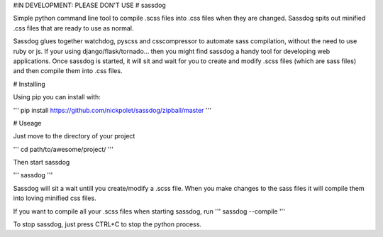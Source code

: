 #IN DEVELOPMENT: PLEASE DON'T USE
# sassdog


Simple python command line tool to compile .scss files into .css files when they are changed. Sassdog spits out minified .css files that are ready to use as normal.

Sassdog glues together watchdog, pyscss and csscompressor to automate sass compilation, without the need to use ruby or js. If your using django/flask/tornado... then you might find sassdog a handy tool for developing web applications. Once sassdog is started, it will sit and wait for you to create and modify .scss files (which are sass files) and then compile them into .css files.


# Installing

Using pip you can install with:

'''
pip install https://github.com/nickpolet/sassdog/zipball/master
'''

# Useage

Just move to the directory of your project

'''
cd path/to/awesome/project/
'''

Then start sassdog

'''
sassdog
'''

Sassdog will sit a wait untill you create/modify a .scss file. When you make changes to the sass files it will compile them into loving minified css files.

If you want to compile all your .scss files when starting sassdog, run
'''
sassdog --compile
'''

To stop sassdog, just press CTRL+C to stop the python process.